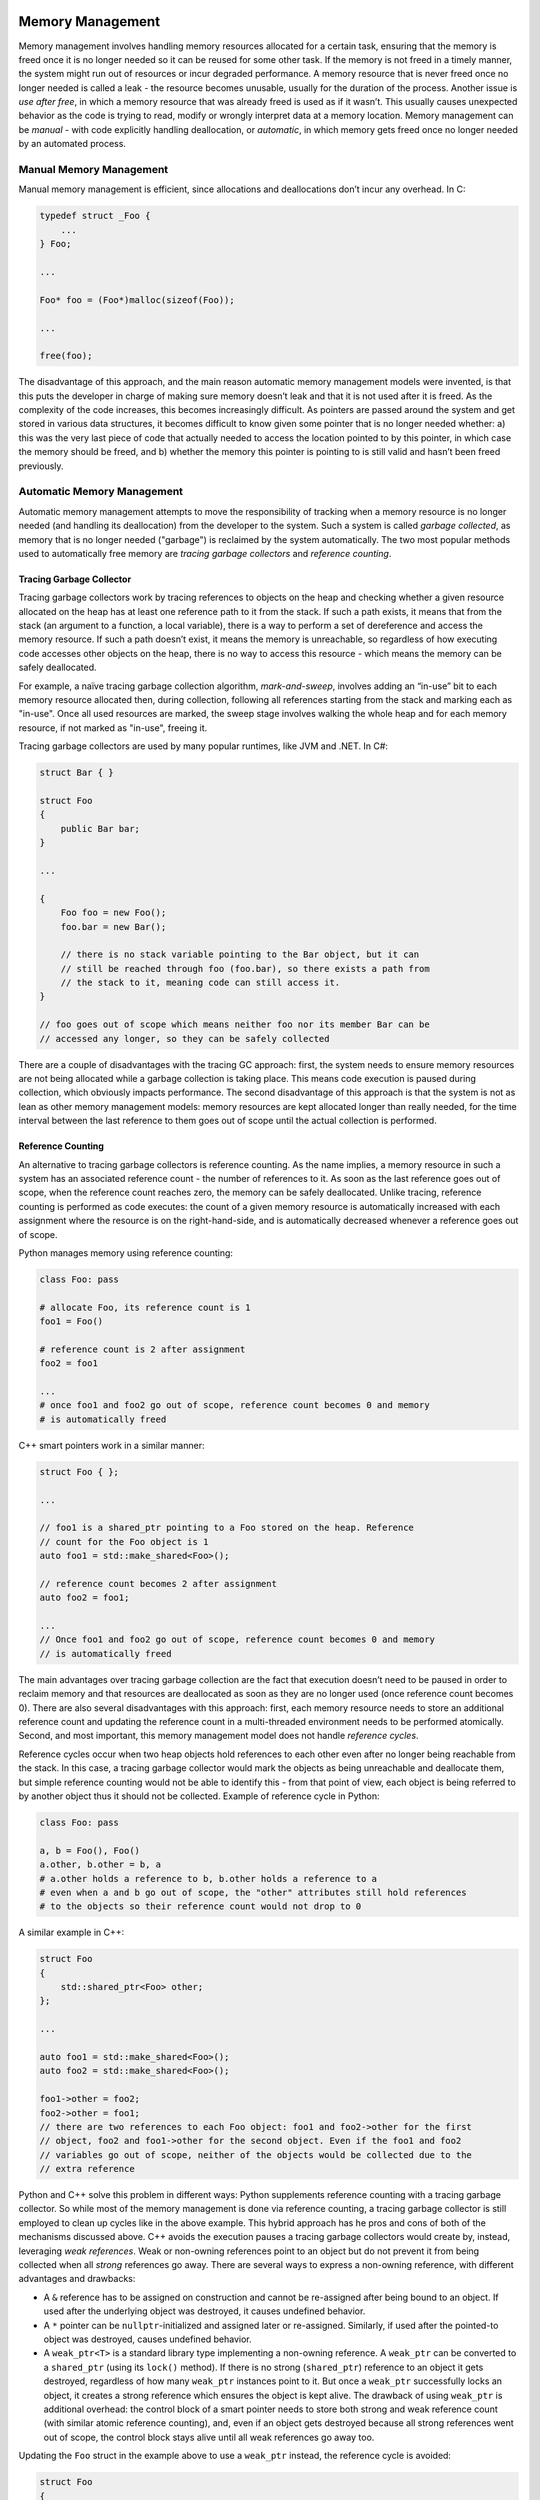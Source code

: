 Memory Management
=================

Memory management involves handling memory resources allocated for a certain
task, ensuring that the memory is freed once it is no longer needed so it can
be reused for some other task. If the memory is not freed in a timely manner,
the system might run out of resources or incur degraded performance. A memory
resource that is never freed once no longer needed is called a leak - the
resource becomes unusable, usually for the duration of the process. Another
issue is *use after free*, in which a memory resource that was already freed
is used as if it wasn’t. This usually causes unexpected behavior as the code
is trying to read, modify or wrongly interpret data at a memory location.
Memory management can be *manual* - with code explicitly handling
deallocation, or *automatic*, in which memory gets freed once no longer needed
by an automated process.

Manual Memory Management
------------------------

Manual memory management is efficient, since allocations and deallocations
don’t incur any overhead. In C:

.. code-block:: c

    typedef struct _Foo {
        ...
    } Foo;

    ...

    Foo* foo = (Foo*)malloc(sizeof(Foo));

    ...

    free(foo);

The disadvantage of this approach, and the main reason automatic memory
management models were invented, is that this puts the developer in charge of
making sure memory doesn’t leak and that it is not used after it is freed. As
the complexity of the code increases, this becomes increasingly difficult. As
pointers are passed around the system and get stored in various data structures,
it becomes difficult to know given some pointer that is no longer needed
whether: a) this was the very last piece of code that actually needed to access
the location pointed to by this pointer, in which case the memory should be
freed, and b) whether the memory this pointer is pointing to is still valid and
hasn’t been freed previously.

Automatic Memory Management
---------------------------

Automatic memory management attempts to move the responsibility of tracking
when a memory resource is no longer needed (and handling its deallocation) from
the developer to the system. Such a system is called *garbage collected*, as
memory that is no longer needed ("garbage") is reclaimed by the system
automatically. The two most popular methods used to automatically free memory
are *tracing garbage collectors* and *reference counting*.

Tracing Garbage Collector
~~~~~~~~~~~~~~~~~~~~~~~~~

Tracing garbage collectors work by tracing references to objects on the heap
and checking whether a given resource allocated on the heap has at least one
reference path to it from the stack. If such a path exists, it means that from
the stack (an argument to a function, a local variable), there is a way to
perform a set of dereference and access the memory resource. If such a path
doesn’t exist, it means the memory is unreachable, so regardless of how
executing code accesses other objects on the heap, there is no way to access
this resource - which means the memory can be safely deallocated.

For example, a naïve tracing garbage collection algorithm, *mark-and-sweep*,
involves adding an “in-use” bit to each memory resource allocated then, during
collection, following all references starting from the stack and marking each as
"in-use". Once all used resources are marked, the sweep stage involves walking
the whole heap and for each memory resource, if not marked as "in-use", freeing
it.

Tracing garbage collectors are used by many popular runtimes, like JVM and .NET.
In C#:

.. code-block:: C#

    struct Bar { }

    struct Foo
    {
        public Bar bar;
    }

    ...

    {
        Foo foo = new Foo();
        foo.bar = new Bar();

        // there is no stack variable pointing to the Bar object, but it can
        // still be reached through foo (foo.bar), so there exists a path from
        // the stack to it, meaning code can still access it.
    }

    // foo goes out of scope which means neither foo nor its member Bar can be
    // accessed any longer, so they can be safely collected

There are a couple of disadvantages with the tracing GC approach: first, the
system needs to ensure memory resources are not being allocated while a garbage
collection is taking place. This means code execution is paused during
collection, which obviously impacts performance. The second disadvantage of
this approach is that the system is not as lean as other memory management
models: memory resources are kept allocated longer than really needed, for the
time interval between the last reference to them goes out of scope until the
actual collection is performed.

Reference Counting
~~~~~~~~~~~~~~~~~~

An alternative to tracing garbage collectors is reference counting. As the name
implies, a memory resource in such a system has an associated reference count -
the number of references to it. As soon as the last reference goes out of scope,
when the reference count reaches zero, the memory can be safely deallocated.
Unlike tracing, reference counting is performed as code executes: the count of a
given memory resource is automatically increased with each assignment where the
resource is on the right-hand-side, and is automatically decreased whenever a
reference goes out of scope.

Python manages memory using reference counting:

.. code-block:: python

    class Foo: pass

    # allocate Foo, its reference count is 1
    foo1 = Foo()

    # reference count is 2 after assignment
    foo2 = foo1

    ...
    # once foo1 and foo2 go out of scope, reference count becomes 0 and memory
    # is automatically freed

C++ smart pointers work in a similar manner:

.. code-block:: c++

    struct Foo { };

    ...

    // foo1 is a shared_ptr pointing to a Foo stored on the heap. Reference
    // count for the Foo object is 1
    auto foo1 = std::make_shared<Foo>();

    // reference count becomes 2 after assignment
    auto foo2 = foo1;

    ...
    // Once foo1 and foo2 go out of scope, reference count becomes 0 and memory
    // is automatically freed


The main advantages over tracing garbage collection are the fact that execution
doesn’t need to be paused in order to reclaim memory and that resources are
deallocated as soon as they are no longer used (once reference count becomes 0).
There are also several disadvantages with this approach: first, each memory
resource needs to store an additional reference count and updating the reference
count in a multi-threaded environment needs to be performed atomically. Second,
and most important, this memory management model does not handle *reference
cycles*.

Reference cycles occur when two heap objects hold references to each other even
after no longer being reachable from the stack. In this case, a tracing garbage
collector would mark the objects as being unreachable and deallocate them, but
simple reference counting would not be able to identify this - from that point
of view, each object is being referred to by another object thus it should not
be collected. Example of reference cycle in Python:

.. code-block:: python

    class Foo: pass

    a, b = Foo(), Foo()
    a.other, b.other = b, a
    # a.other holds a reference to b, b.other holds a reference to a
    # even when a and b go out of scope, the "other" attributes still hold references
    # to the objects so their reference count would not drop to 0

A similar example in C++:

.. code-block:: c++

    struct Foo
    {
        std::shared_ptr<Foo> other;
    };

    ...

    auto foo1 = std::make_shared<Foo>();
    auto foo2 = std::make_shared<Foo>();

    foo1->other = foo2;
    foo2->other = foo1;
    // there are two references to each Foo object: foo1 and foo2->other for the first
    // object, foo2 and foo1->other for the second object. Even if the foo1 and foo2
    // variables go out of scope, neither of the objects would be collected due to the
    // extra reference

Python and C++ solve this problem in different ways: Python supplements reference
counting with a tracing garbage collector. So while most of the memory
management is done via reference counting, a tracing garbage collector is still
employed to clean up cycles like in the above example. This hybrid approach has
he pros and cons of both of the mechanisms discussed above. C++ avoids the
execution pauses a tracing garbage collectors would create by, instead,
leveraging *weak references*. Weak or non-owning references point to an object
but do not prevent it from being collected when all *strong* references go away.
There are several ways to express a non-owning reference, with different
advantages and drawbacks:

* A ``&`` reference has to be assigned on construction and cannot be re-assigned
  after being bound to an object. If used after the underlying object was
  destroyed, it causes undefined behavior.
* A ``*`` pointer can be ``nullptr``-initialized and assigned later or
  re-assigned. Similarly, if used after the pointed-to object was destroyed,
  causes undefined behavior.
* A ``weak_ptr<T>`` is a standard library type implementing a non-owning
  reference. A ``weak_ptr`` can be converted to a ``shared_ptr`` (using  its
  ``lock()`` method). If there is no strong (``shared_ptr``) reference to an
  object it gets destroyed, regardless of how many ``weak_ptr`` instances point
  to it. But once a ``weak_ptr`` successfully locks an object, it creates a
  strong reference which ensures the object is kept alive. The drawback of
  using ``weak_ptr`` is additional overhead: the control block of a smart
  pointer needs to store both strong and weak reference count (with similar
  atomic reference counting), and, even if an object gets destroyed because all
  strong references went out of scope, the control block stays alive until all
  weak references go away too.

Updating the ``Foo`` struct in the example above to use a ``weak_ptr`` instead,
the reference cycle is avoided:

.. code-block:: c++

    struct Foo
    {
        std::weak_ptr<Foo> other;
    };

    ...

    auto foo1 = std::make_shared<Foo>();
    auto foo2 = std::make_shared<Foo>();

    foo1->other = foo2;
    foo2->other = foo1;
    // now the two Foo objects have only one strong reference to them through
    // the foo1 and foo2 variables The other pointers are weak references which
    // won't prevent the objects from being destroyed when foo1 and foo2 go out
    // of scope

Ownership and Lifetimes
~~~~~~~~~~~~~~~~~~~~~~~

An alternative way to think about heap objects is in terms of *ownership* and
*lifetime*. In this model, a heap object is uniquely owned by some other object
and gets freed automatically when the owner is destructed. In C++, this is
achieved through ``unique_ptr``:

.. code-block:: c++

    struct Foo { };

    struct Bar
    {
        std::unique_ptr<Foo> foo { std::make_unique<Foo>(); }
    }

    ...

    {
        Bar bar; // this creates a Foo object on the heap, owned by bar
    }
    // the heap object gets freed once bar gets freed

Ownership of the object can be transferred by moving the ``unique_ptr``. The
main advantage of this model is that it has no overhead - unlike tracing memory
which involves pausing execution or reference counting which involves atomic
count of references, a ``unique_ptr`` is just a wrapper over a pointer.

Unique pointers cannot be copied though (by definition, otherwise there would
no longer denote unique ownership), so when other code needs to access the heap
object, it would need to get a reference from the owning object:

.. code-block:: c++

    void UseFoo(const Foo& foo)
    {
        ...
    }

    ...

    Bar bar;

    UseFoo(*bar.foo);

The problem with this approach is that if another object ends up holding on to a
reference which outlives the owning object, the reference becomes dangling and
refers to an object which was already freed. This becomes the equivalent of a
*use after free*, so here is where the concept of *lifetime* becomes important:
none of the non-owning references of a uniquely owned heap object should outlive
the object.

Unfortunately in C++ this has to be handled through sensical design and is
mostly left up to the developer. Rust on the other hand provides strong static
analysis and lifetime annotations to ensure such issues do not occur. In fact,
the default in Rust is to have uniquely owned objects which can be "borrowed"
when needed and static analysis ensures no dangling references appear. In C++:

.. code-block:: c++

    struct Foo { };

    struct Bar{
        Foo* foo;
    };

    ...

    Bar bar;
    {
        Foo foo;
        bar.foo = *foo;
    }
    // bar.foo is now a dangling pointer since Foo was freed

The above example used a pointer for simplicity, since a ``&`` reference
(``Foo&``) needs to be bound at construction time, but same applies for
that type of reference: once an object gets freed, & references and
non-owning pointers to it are left dangling. On the other hand, this does
not compile in Rust:

.. code-block:: rust

    struct Foo {
    }

    struct Bar<'a> {
        foo: &'a Foo
    }

    ...

    let bar;
    {
        let foo = Foo {};
        bar = Bar { foo: &foo };
    }
    // compiler correctly shows `foo` dropped here while still borrowed

In Rust, the compiler ensures dangling references ("borrowed" objects) do not
exist once owning object goes out of scope.

It seems that in most cases, the best approach to memory management is to use
the latter model of ownership and lifetimes which comes with no runtime
overhead and handle the dangling reference problem through static analysis.
The advantages of this approach extend beyond the runtime cost of other
automatic memory management techniques to a model which also works well in a
multi-threaded environment, eg. if we only allow the owner of an object to
modify it, we can eliminate certain data races. From a systems design
perspective it is also an advantage to have a clear understanding of ownership
throughout the system.

Summary
=======

This post covered several memory management techniques, outlining their pros
and cons:

* Manual - human error prone
* Automatic using a tracing garbage collector - safe but comes with runtime
  overhead
* Automatic using reference counting - smaller runtime cost than a tracing
  garbage collector but needs additional mechanisms to deal with reference
  cycles
* Concepts of ownership and lifetime - no runtime overhead, but should be
  supplemented by static analysis to avoid dangling references

.. comments::
